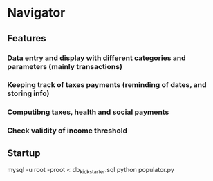 * Navigator
** Features
*** Data entry and display with different categories and parameters (mainly transactions)
*** Keeping track of taxes payments (reminding of dates, and storing info)
*** Computibng taxes, health and social payments
*** Check validity of income threshold
** Startup
   mysql -u root -proot < db_kickstarter.sql
   python populator.py
   
